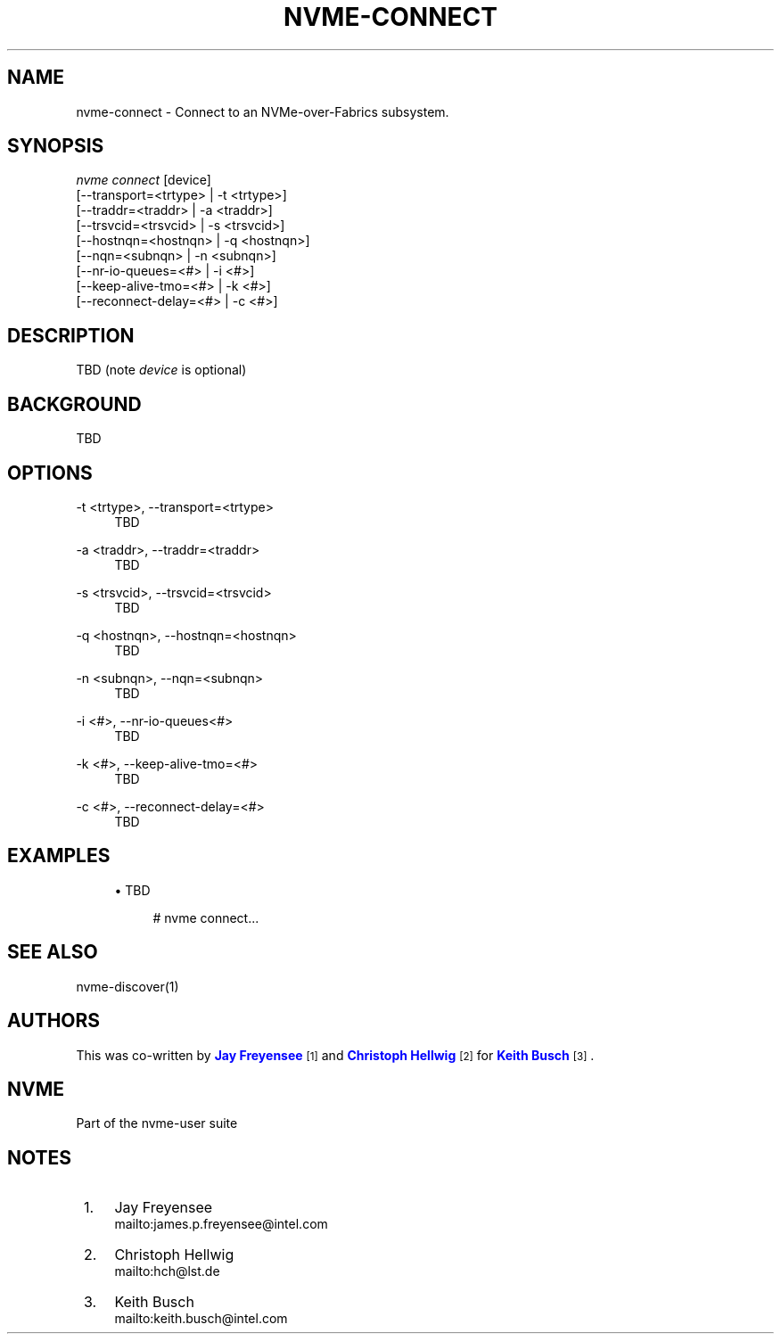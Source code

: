 '\" t
.\"     Title: nvme-connect
.\"    Author: [see the "AUTHORS" section]
.\" Generator: DocBook XSL Stylesheets v1.78.1 <http://docbook.sf.net/>
.\"      Date: 10/12/2016
.\"    Manual: NVMe Manual
.\"    Source: NVMe
.\"  Language: English
.\"
.TH "NVME\-CONNECT" "1" "10/12/2016" "NVMe" "NVMe Manual"
.\" -----------------------------------------------------------------
.\" * Define some portability stuff
.\" -----------------------------------------------------------------
.\" ~~~~~~~~~~~~~~~~~~~~~~~~~~~~~~~~~~~~~~~~~~~~~~~~~~~~~~~~~~~~~~~~~
.\" http://bugs.debian.org/507673
.\" http://lists.gnu.org/archive/html/groff/2009-02/msg00013.html
.\" ~~~~~~~~~~~~~~~~~~~~~~~~~~~~~~~~~~~~~~~~~~~~~~~~~~~~~~~~~~~~~~~~~
.ie \n(.g .ds Aq \(aq
.el       .ds Aq '
.\" -----------------------------------------------------------------
.\" * set default formatting
.\" -----------------------------------------------------------------
.\" disable hyphenation
.nh
.\" disable justification (adjust text to left margin only)
.ad l
.\" -----------------------------------------------------------------
.\" * MAIN CONTENT STARTS HERE *
.\" -----------------------------------------------------------------
.SH "NAME"
nvme-connect \- Connect to an NVMe\-over\-Fabrics subsystem\&.
.SH "SYNOPSIS"
.sp
.nf
\fInvme connect\fR  [device]
                [\-\-transport=<trtype>  | \-t <trtype>]
                [\-\-traddr=<traddr>     | \-a <traddr>]
                [\-\-trsvcid=<trsvcid>   | \-s <trsvcid>]
                [\-\-hostnqn=<hostnqn>   | \-q <hostnqn>]
                [\-\-nqn=<subnqn>        | \-n <subnqn>]
                [\-\-nr\-io\-queues=<#>    | \-i <#>]
                [\-\-keep\-alive\-tmo=<#>  | \-k <#>]
                [\-\-reconnect\-delay=<#> | \-c <#>]
.fi
.SH "DESCRIPTION"
.sp
TBD (note \fIdevice\fR is optional)
.SH "BACKGROUND"
.sp
TBD
.SH "OPTIONS"
.PP
\-t <trtype>, \-\-transport=<trtype>
.RS 4
TBD
.RE
.PP
\-a <traddr>, \-\-traddr=<traddr>
.RS 4
TBD
.RE
.PP
\-s <trsvcid>, \-\-trsvcid=<trsvcid>
.RS 4
TBD
.RE
.PP
\-q <hostnqn>, \-\-hostnqn=<hostnqn>
.RS 4
TBD
.RE
.PP
\-n <subnqn>, \-\-nqn=<subnqn>
.RS 4
TBD
.RE
.PP
\-i <#>, \-\-nr\-io\-queues<#>
.RS 4
TBD
.RE
.PP
\-k <#>, \-\-keep\-alive\-tmo=<#>
.RS 4
TBD
.RE
.PP
\-c <#>, \-\-reconnect\-delay=<#>
.RS 4
TBD
.RE
.SH "EXAMPLES"
.sp
.RS 4
.ie n \{\
\h'-04'\(bu\h'+03'\c
.\}
.el \{\
.sp -1
.IP \(bu 2.3
.\}
TBD
.sp
.if n \{\
.RS 4
.\}
.nf
# nvme connect\&.\&.\&.
.fi
.if n \{\
.RE
.\}
.RE
.SH "SEE ALSO"
.sp
nvme\-discover(1)
.SH "AUTHORS"
.sp
This was co\-written by \m[blue]\fBJay Freyensee\fR\m[]\&\s-2\u[1]\d\s+2 and \m[blue]\fBChristoph Hellwig\fR\m[]\&\s-2\u[2]\d\s+2 for \m[blue]\fBKeith Busch\fR\m[]\&\s-2\u[3]\d\s+2\&.
.SH "NVME"
.sp
Part of the nvme\-user suite
.SH "NOTES"
.IP " 1." 4
Jay Freyensee
.RS 4
\%mailto:james.p.freyensee@intel.com
.RE
.IP " 2." 4
Christoph Hellwig
.RS 4
\%mailto:hch@lst.de
.RE
.IP " 3." 4
Keith Busch
.RS 4
\%mailto:keith.busch@intel.com
.RE
